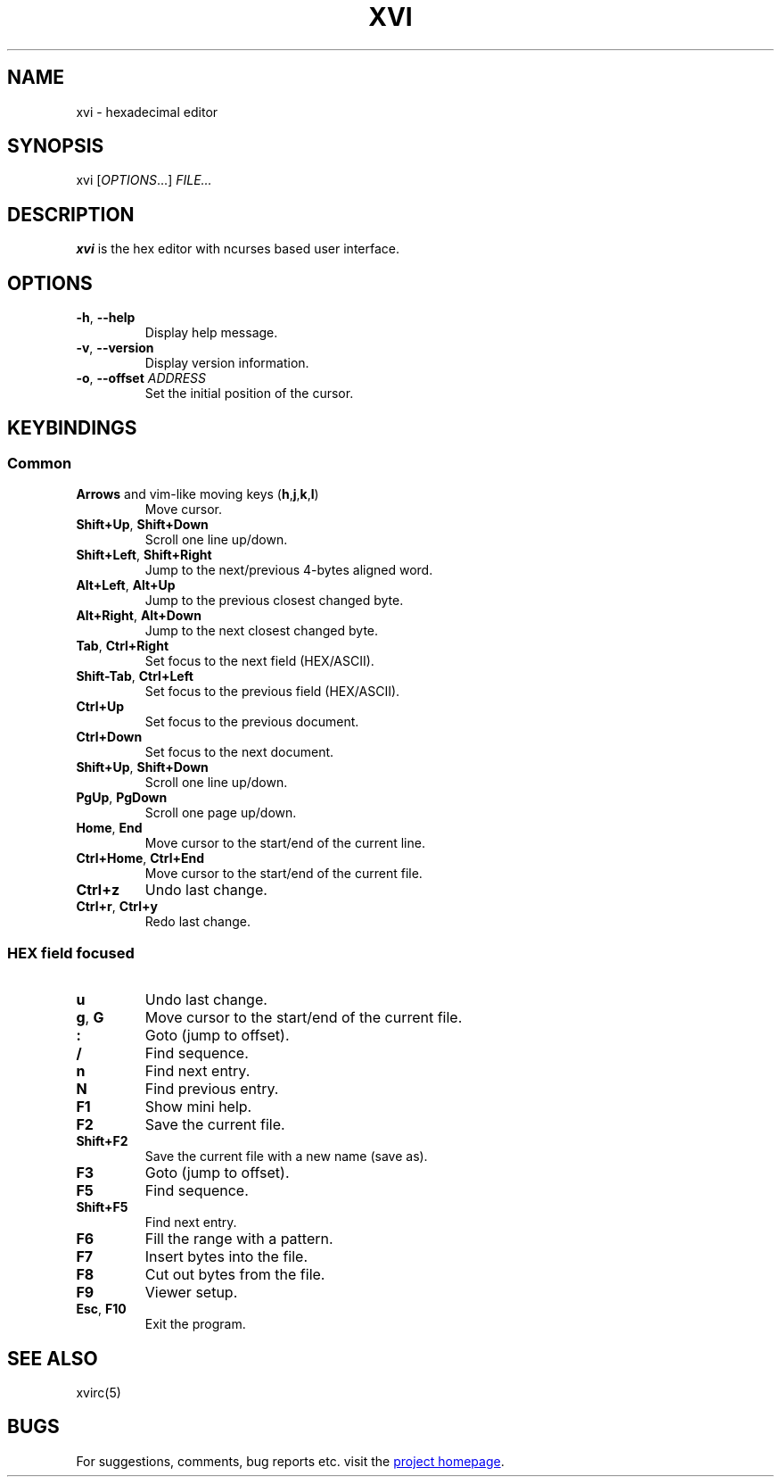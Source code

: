 .\" XVI hexadecimal editor
.\" Copyright (C) 2021 Artem Senichev <artemsen@gmail.com>
.TH XVI 1 2021-11-21 xvi "XVI editor manual"
.SH NAME
xvi \- hexadecimal editor
.SH SYNOPSIS
xvi [\fIOPTIONS\fR...] \fIFILE...\fR
.SH DESCRIPTION
\fBxvi\fR is the hex editor with ncurses based user interface.
.SH OPTIONS
.IP "\fB\-h\fR, \fB\-\-help\fR"
Display help message.
.IP "\fB\-v\fR, \fB\-\-version\fR"
Display version information.
.IP "\fB\-o\fR, \fB\-\-offset\fR \fIADDRESS\fR"
Set the initial position of the cursor.
.\" keys
.SH KEYBINDINGS
.SS Common
.IP "\fBArrows\fR and vim-like moving keys (\fBh\fR,\fBj\fR,\fBk\fR,\fBl\fR)"
Move cursor.
.IP "\fBShift+Up\fR, \fBShift+Down\fR"
Scroll one line up/down.
.IP "\fBShift+Left\fR, \fBShift+Right\fR"
Jump to the next/previous 4-bytes aligned word.
.IP "\fBAlt+Left\fR, \fBAlt+Up\fR"
Jump to the previous closest changed byte.
.IP "\fBAlt+Right\fR, \fBAlt+Down\fR"
Jump to the next closest changed byte.
.IP "\fBTab\fR, \fBCtrl+Right\fR"
Set focus to the next field (HEX/ASCII).
.IP "\fBShift-Tab\fR, \fBCtrl+Left\fR"
Set focus to the previous field (HEX/ASCII).
.IP "\fBCtrl+Up\fR"
Set focus to the previous document.
.IP "\fBCtrl+Down\fR"
Set focus to the next document.
.IP "\fBShift+Up\fR, \fBShift+Down\fR"
Scroll one line up/down.
.IP "\fBPgUp\fR, \fBPgDown\fR"
Scroll one page up/down.
.IP "\fBHome\fR, \fBEnd\fR"
Move cursor to the start/end of the current line.
.IP "\fBCtrl+Home\fR, \fBCtrl+End\fR"
Move cursor to the start/end of the current file.
.IP "\fBCtrl+z\fR"
Undo last change.
.IP "\fBCtrl+r\fR, \fBCtrl+y\fR"
Redo last change.
.SS HEX field focused
.IP "\fBu\fR"
Undo last change.
.IP "\fBg\fR, \fBG\fR"
Move cursor to the start/end of the current file.
.IP "\fB:\fP"
Goto (jump to offset).
.IP "\fB/\fP"
Find sequence.
.IP "\fBn\fP"
Find next entry.
.IP "\fBN\fP"
Find previous entry.
.IP "\fBF1\fP"
Show mini help.
.IP "\fBF2\fP"
Save the current file.
.IP "\fBShift+F2\fP"
Save the current file with a new name (save as).
.IP "\fBF3\fP"
Goto (jump to offset).
.IP "\fBF5\fP"
Find sequence.
.IP "\fBShift+F5\fP"
Find next entry.
.IP "\fBF6\fP"
Fill the range with a pattern.
.IP "\fBF7\fP"
Insert bytes into the file.
.IP "\fBF8\fP"
Cut out bytes from the file.
.IP "\fBF9\fP"
Viewer setup.
.IP "\fBEsc\fP, \fBF10\fP"
Exit the program.
.\" related man pages
.SH SEE ALSO
xvirc(5)
.\" link to homepage
.SH BUGS
For suggestions, comments, bug reports etc. visit the
.UR https://github.com/artemsen/xvi
project homepage
.UE .
